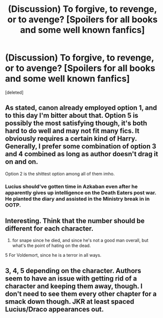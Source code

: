 #+TITLE: (Discussion) To forgive, to revenge, or to avenge? [Spoilers for all books and some well known fanfics]

* (Discussion) To forgive, to revenge, or to avenge? [Spoilers for all books and some well known fanfics]
:PROPERTIES:
:Score: 14
:DateUnix: 1582316205.0
:DateShort: 2020-Feb-21
:END:
[deleted]


** As stated, canon already employed option 1, and to this day I'm bitter about that. Option 5 is possibly the most satisfying though, it's both hard to do well and may not fit many fics. It obviously requires a certain kind of Harry. Generally, I prefer some combination of option 3 and 4 combined as long as author doesn't drag it on and on.

Option 2 is the shittest option among all of them imho.
:PROPERTIES:
:Author: carelesslazy
:Score: 7
:DateUnix: 1582328186.0
:DateShort: 2020-Feb-22
:END:

*** Lucius should've gotten time in Azkaban even after he apparently gives up intelligence on the Death Eaters post war. He planted the diary and assisted in the Ministry break in in OOTP.
:PROPERTIES:
:Author: SubspaceEmbassy
:Score: 4
:DateUnix: 1582342426.0
:DateShort: 2020-Feb-22
:END:


** Interesting. Think that the number should be different for each character.

1. for snape since he died, and since he's not a good man overall, but what's the point of hating on the dead.

5 For Voldemort, since he is a terror in all ways.
:PROPERTIES:
:Author: YoungMadScientist_
:Score: 3
:DateUnix: 1582322077.0
:DateShort: 2020-Feb-22
:END:


** 3, 4, 5 depending on the character. Authors seem to have an issue with getting rid of a character and keeping them away, though. I don't need to see them every other chapter for a smack down though. JKR at least spaced Lucius/Draco appearances out.
:PROPERTIES:
:Author: Ash_Lestrange
:Score: 3
:DateUnix: 1582323539.0
:DateShort: 2020-Feb-22
:END:
